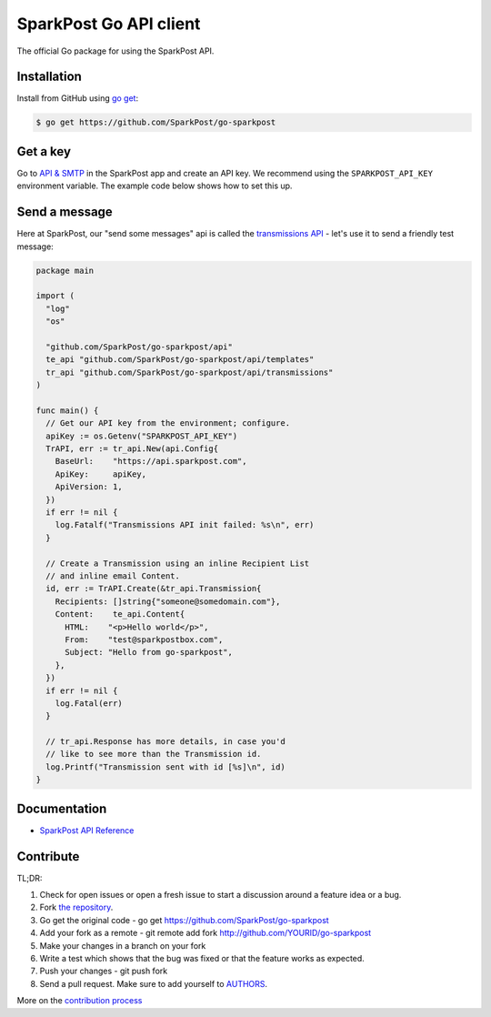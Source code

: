 SparkPost Go API client
=======================

The official Go package for using the SparkPost API.

Installation
------------

Install from GitHub using `go get`_:

.. code-block:: bash

    $ go get https://github.com/SparkPost/go-sparkpost

.. _go get: https://golang.org/cmd/go/#hdr-Download_and_install_packages_and_dependencies

Get a key
---------

Go to `API & SMTP`_ in the SparkPost app and create an API key. We recommend using the ``SPARKPOST_API_KEY`` environment variable. The example code below shows how to set this up.

.. _API & SMTP: https://app.sparkpost.com/#/configuration/credentials

Send a message
--------------

Here at SparkPost, our "send some messages" api is called the `transmissions API`_ - let's use it to send a friendly test message:

.. code-block:: go

    package main

    import (
      "log"
      "os"

      "github.com/SparkPost/go-sparkpost/api"
      te_api "github.com/SparkPost/go-sparkpost/api/templates"
      tr_api "github.com/SparkPost/go-sparkpost/api/transmissions"
    )

    func main() {
      // Get our API key from the environment; configure.
      apiKey := os.Getenv("SPARKPOST_API_KEY")
      TrAPI, err := tr_api.New(api.Config{
        BaseUrl:    "https://api.sparkpost.com",
        ApiKey:     apiKey,
        ApiVersion: 1,
      })
      if err != nil {
        log.Fatalf("Transmissions API init failed: %s\n", err)
      }

      // Create a Transmission using an inline Recipient List
      // and inline email Content.
      id, err := TrAPI.Create(&tr_api.Transmission{
        Recipients: []string{"someone@somedomain.com"},
        Content:    te_api.Content{
          HTML:    "<p>Hello world</p>",
          From:    "test@sparkpostbox.com",
          Subject: "Hello from go-sparkpost",
        },
      })
      if err != nil {
        log.Fatal(err)
      }

      // tr_api.Response has more details, in case you'd
      // like to see more than the Transmission id.
      log.Printf("Transmission sent with id [%s]\n", id)
    }

.. _transmissions API: https://www.sparkpost.com/api#/reference/transmissions

Documentation
-------------

* `SparkPost API Reference`_

.. _SparkPost API Reference: https://www.sparkpost.com/api

Contribute
----------

TL;DR:

#. Check for open issues or open a fresh issue to start a discussion around a feature idea or a bug.
#. Fork `the repository`_.
#. Go get the original code - go get https://github.com/SparkPost/go-sparkpost
#. Add your fork as a remote - git remote add fork http://github.com/YOURID/go-sparkpost
#. Make your changes in a branch on your fork
#. Write a test which shows that the bug was fixed or that the feature works as expected.
#. Push your changes - git push fork
#. Send a pull request. Make sure to add yourself to AUTHORS_.

More on the `contribution process`_

.. _`the repository`: https://github.com/SparkPost/go-sparkpost
.. _AUTHORS: https://github.com/SparkPost/go-sparkpost/blob/master/AUTHORS.rst
.. _`contribution process`: https://github.com/SparkPost/go-sparkpost/CONTRIBUTING.md

